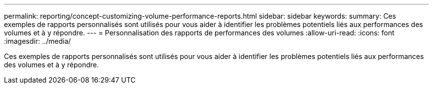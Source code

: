 ---
permalink: reporting/concept-customizing-volume-performance-reports.html 
sidebar: sidebar 
keywords:  
summary: Ces exemples de rapports personnalisés sont utilisés pour vous aider à identifier les problèmes potentiels liés aux performances des volumes et à y répondre. 
---
= Personnalisation des rapports de performances des volumes
:allow-uri-read: 
:icons: font
:imagesdir: ../media/


[role="lead"]
Ces exemples de rapports personnalisés sont utilisés pour vous aider à identifier les problèmes potentiels liés aux performances des volumes et à y répondre.
